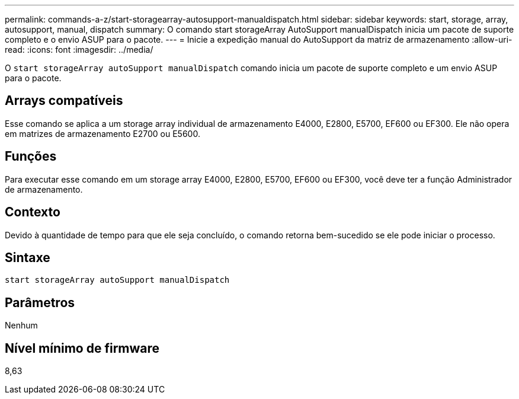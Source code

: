 ---
permalink: commands-a-z/start-storagearray-autosupport-manualdispatch.html 
sidebar: sidebar 
keywords: start, storage, array, autosupport, manual, dispatch 
summary: O comando start storageArray AutoSupport manualDispatch inicia um pacote de suporte completo e o envio ASUP para o pacote. 
---
= Inicie a expedição manual do AutoSupport da matriz de armazenamento
:allow-uri-read: 
:icons: font
:imagesdir: ../media/


[role="lead"]
O `start storageArray autoSupport manualDispatch` comando inicia um pacote de suporte completo e um envio ASUP para o pacote.



== Arrays compatíveis

Esse comando se aplica a um storage array individual de armazenamento E4000, E2800, E5700, EF600 ou EF300. Ele não opera em matrizes de armazenamento E2700 ou E5600.



== Funções

Para executar esse comando em um storage array E4000, E2800, E5700, EF600 ou EF300, você deve ter a função Administrador de armazenamento.



== Contexto

Devido à quantidade de tempo para que ele seja concluído, o comando retorna bem-sucedido se ele pode iniciar o processo.



== Sintaxe

[source, cli]
----
start storageArray autoSupport manualDispatch
----


== Parâmetros

Nenhum



== Nível mínimo de firmware

8,63
